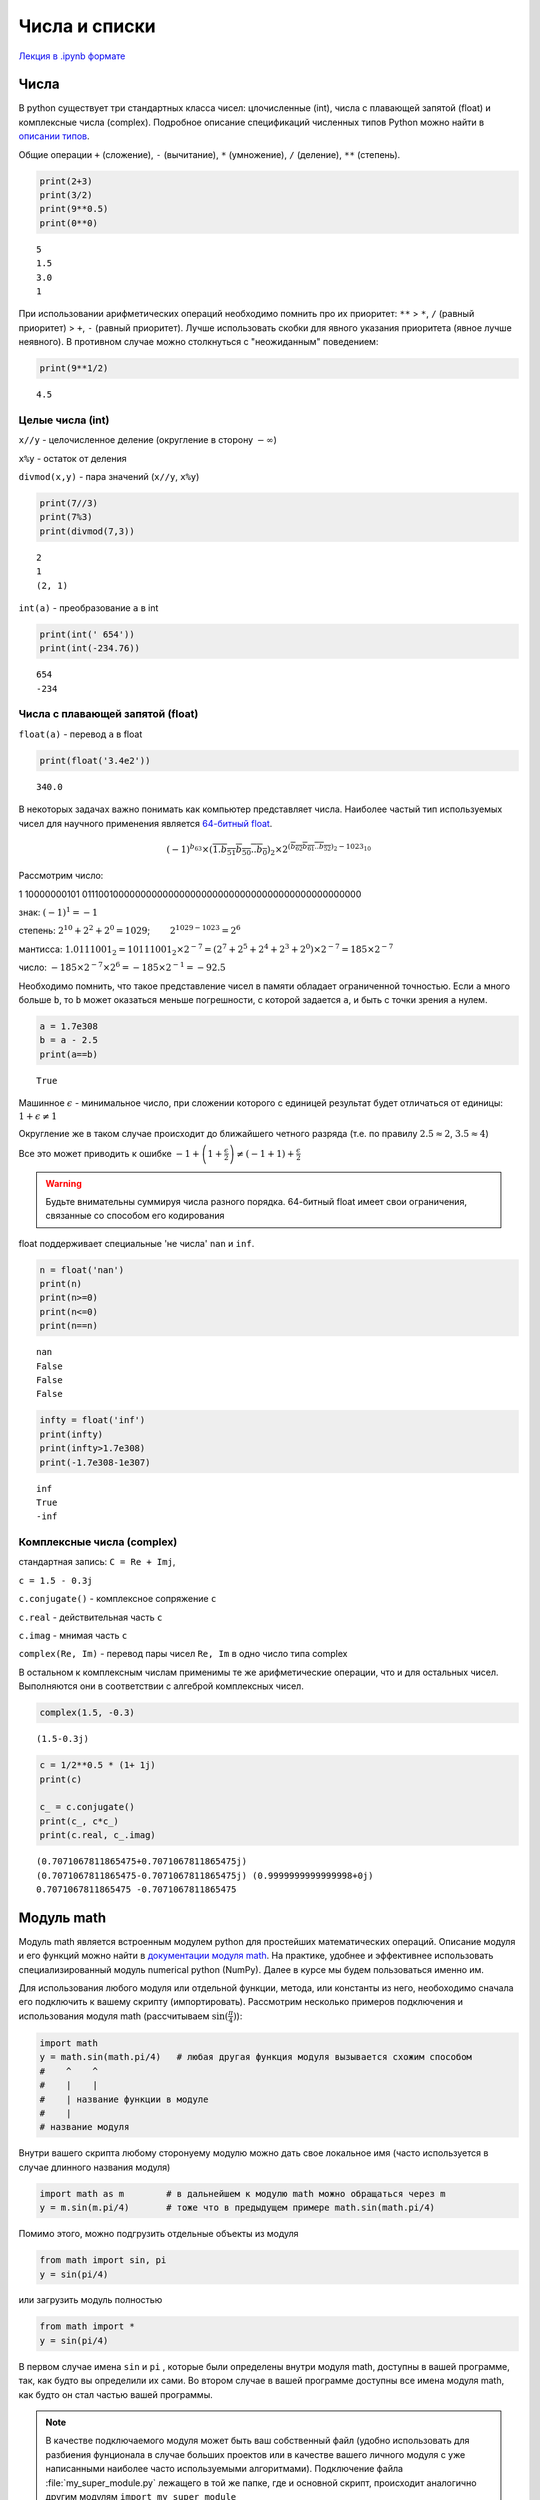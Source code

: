 .. _theme3:

=========================================
Числа и списки
=========================================
`Лекция в .ipynb формате <../../source/lectures/theme3.ipynb>`_

Числа
=======
В python существует три стандартных класса чисел: цлочисленные (int), числа с плавающей запятой (float) и комплексные числа (complex). Подробное описание спецификаций численных типов Python можно найти в `описании типов <https://docs.python.org/3.8/library/stdtypes.html?#numeric-types-int-float-complex>`_. 

Общие операции ``+`` (сложение), ``-`` (вычитание), ``*`` (умножение), ``/`` (деление), ``**`` (степень).

.. code:: python

    print(2+3)
    print(3/2)
    print(9**0.5)
    print(0**0)


.. parsed-literal::

    5
    1.5
    3.0
    1

При использовании арифметических операций необходимо помнить про их приоритет: ``**`` > ``*``, ``/`` (равный приоритет) > ``+``, ``-`` (равный приоритет). Лучше использовать скобки для явного указания приоритета (явное лучше неявного). В противном случае можно столкнуться с "неожиданным" поведением:

.. code:: python

    print(9**1/2)


.. parsed-literal::

    4.5


Целые числа (int)
-----------------

``x//y`` - целочисленное деление (округление в сторону :math:`-\infty`)

``x%y`` - остаток от деления

``divmod(x,y)`` - пара значений (``x//y``, ``x%y``)

.. code:: python

    print(7//3)
    print(7%3)
    print(divmod(7,3))


.. parsed-literal::

    2
    1
    (2, 1)


``int(a)`` - преобразование ``a`` в int

.. code:: python

    print(int(' 654'))
    print(int(-234.76))


.. parsed-literal::

    654
    -234


Числа с плавающей запятой (float)
---------------------------------

``float(a)`` - перевод ``a`` в float

.. code:: python

    print(float('3.4e2'))


.. parsed-literal::

    340.0


В некоторых задачах важно понимать как компьютер представляет числа. Наиболее частый тип используемых чисел для научного применения является `64-битный float <https://en.wikipedia.org/wiki/Double-precision_floating-point_format>`_.

.. image:: figs/t2_float64.svg

.. math:: (-1)^{b_{63}}\times(\overline{1.b_{51}b_{50}..b_0})_2\times 2^{(\overline{b_{62}b_{61}..b_{52}})_2 - 1023_{10}}

Рассмотрим число:

1 10000000101 0111001000000000000000000000000000000000000000000000

знак: :math:`(-1)^1 = -1`

степень: :math:`2^{10} + 2^2 +2^0=1029`;   :math:`2^{1029-1023} = 2^6`

мантисса:
:math:`1.0111001_2 = 10111001_2\times 2^{-7} = (2^7 + 2^5+2^4 +2^3 +2^0)\times2^{-7} = 185\times2^{-7}`

число: :math:`-185\times 2^{-7} \times 2^6 = -185\times 2^{-1} = - 92.5`

Необходимо помнить, что такое представление чисел в памяти обладает ограниченной точностью. Если ``a`` много больше ``b``, то ``b`` может оказаться меньше погрешности, с которой задается ``a``, и быть с точки зрения ``a`` нулем.

.. code:: python

    a = 1.7e308
    b = a - 2.5
    print(a==b)


.. parsed-literal::

    True

Машинное :math:`\epsilon` - минимальное число, при сложении которого с
единицей результат будет отличаться от единицы:
:math:`1+\epsilon \neq 1`

Округление же в таком случае происходит до ближайшего четного разряда
(т.е. по правилу :math:`2.5\approx2`, :math:`3.5\approx4`)

Все это может приводить к ошибке
:math:`-1+\left(1+\frac{\epsilon}{2}\right)\neq\left(-1+1\right)+\frac{\epsilon}{2}`


.. warning:: Будьте внимательны суммируя числа разного порядка. 64-битный float имеет свои ограничения, связанные со способом его кодирования


float поддерживает специальные 'не числа' ``nan`` и ``inf``.

.. code:: python

    n = float('nan')
    print(n)
    print(n>=0)
    print(n<=0)
    print(n==n)


.. parsed-literal::

    nan
    False
    False
    False


.. code:: python

    infty = float('inf')
    print(infty)
    print(infty>1.7e308)
    print(-1.7e308-1e307)


.. parsed-literal::

    inf
    True
    -inf




Комплексные числа (complex)
---------------------------

стандартная запись: ``C = Re + Imj``, 

``с = 1.5 - 0.3j``

``c.conjugate()`` - комплексное сопряжение ``c``

``c.real`` - действительная часть ``c``

``c.imag`` - мнимая часть ``c``

``complex(Re, Im)`` - перевод пары чисел ``Re, Im`` в одно число типа complex

В остальном к комплексным числам применимы те же арифметические операции, что и для остальных чисел. Выполняются они в соответствии с алгеброй комплексных чисел.

.. code:: python

    complex(1.5, -0.3)




.. parsed-literal::

    (1.5-0.3j)



.. code:: python

    c = 1/2**0.5 * (1+ 1j)
    print(c)
    
    c_ = c.conjugate()
    print(c_, c*c_)
    print(c.real, c_.imag)


.. parsed-literal::

    (0.7071067811865475+0.7071067811865475j)
    (0.7071067811865475-0.7071067811865475j) (0.9999999999999998+0j)
    0.7071067811865475 -0.7071067811865475



Модуль math
===========
Модуль math является встроенным модулем python для простейших математических операций. Описание модуля и его функций можно найти в `документации модуля math <https://docs.python.org/3/library/math.html>`_. На практике, удобнее и эффективнее использовать специализированный модуль numerical python (NumPy). Далее в курсе мы будем пользоваться именно им.  

Для использования любого модуля или отдельной функции, метода, или константы из него, необоходимо сначала его подключить к вашему скрипту (импортировать). Рассмотрим несколько примеров подключения и использования модуля math (рассчитываем :math:`\sin (\frac{\pi}{4})`):

.. code-block:: python

    import math     
    y = math.sin(math.pi/4)   # любая другая функция модуля вызывается схожим способом
    #    ^    ^
    #    |    |
    #    | название функции в модуле
    #    |
    # название модуля

Внутри вашего скрипта любому сторонyему модулю можно дать свое локальное имя (часто используется в случае длинного названия модуля)

.. code-block:: python

    import math as m        # в дальнейшем к модулю math можно обращаться через m
    y = m.sin(m.pi/4)       # тоже что в предыдущем примере math.sin(math.pi/4)
    
Помимо этого, можно подгрузить отдельные объекты из модуля

.. code-block:: python

    from math import sin, pi
    y = sin(pi/4)

или загрузить модуль полностью

.. code-block:: python

    from math import *
    y = sin(pi/4)

В первом случае имена ``sin`` и ``pi`` , которые были определены внутри модуля math, доступны в вашей программе, так, как будто вы определили их сами. Во втором случае в вашей программе доступны все имена модуля math, как будто он стал частью вашей программы.

.. note:: В качестве подключаемого модуля может быть ваш собственный файл (удобно использовать для разбиения фунционала в случае больших проектов или в качестве вашего личного модуля с уже написанными наиболее часто используемыми алгоритмами). Подключение файла :file:`my_super_module.py` лежащего в той же папке, где и основной скрипт, происходит аналогично другим модулям ``import my_super_module``

Списки (list)
=============

Подробное описание в `документации <https://docs.python.org/3.8/library/stdtypes.html#sequence-types-list-tuple-range>`_.

Создание пустого списка:

.. code:: python

    l = []
    print(l)


.. parsed-literal::

    []


Создание списка с однообразным содержимым

.. code:: python

    l = [None for i in range(4)]
    print(l)


.. parsed-literal::

    [None, None, None, None]

Данное выражение называется генератором списка. Читать его нужно как "сделай None для i в диапазоне от 0 до 4 (не включительно)", т.е.: None (i=0), None (i=1), None (i=2), None (i=3). Эту последовательность мы засовываем в список и получаем [None, None, None, None].

.. code:: python

    l = [['x', 'y', 'z'] for i in range(5)]
    print(l)


.. parsed-literal::

    [['x', 'y', 'z'], ['x', 'y', 'z'], ['x', 'y', 'z'], ['x', 'y', 'z'], ['x', 'y', 'z']]


Аналогично, но вместо None здесь записывался список ['x', 'y', 'z'].

Обращения к элементам списка
----------------------------

.. code:: python

    l = [1, 2, [3, 4], 5]
    print(l)
    print(l[3], l[-1], l[0], l[-4])


.. parsed-literal::

    [1, 2, [3, 4], 5]
    5 5 1 1


.. code:: python

    print(l[2])
    print(l[2][0])


.. parsed-literal::

    [3, 4]
    3

Здесь элемент списка l l[2] сам является списком и выражение l[2][0] - обращение к элементу 0 списка l[2].

Срезы списков
-------------

Из списков можно легко генерировать списки меньшего размера

.. code:: python

    a = list(range(10))
    print(a)
    print(a[2:6])
    print(a[2:])


.. parsed-literal::

    [0, 1, 2, 3, 4, 5, 6, 7, 8, 9]
    [2, 3, 4, 5]
    [2, 3, 4, 5, 6, 7, 8, 9]

Левая граница включается в срез, а правая - нет!

Можно делать срезы с определенным шагом

.. code:: python

    print(a[1:8:2])
    print(a[::3])
    print(a[-2:0:-1])


.. parsed-literal::

    [1, 3, 5, 7]
    [0, 3, 6, 9]
    [8, 7, 6, 5, 4, 3, 2, 1]


Свойства списков
----------------

``len(a)`` - длина ``a``

``min(a)`` - минимальный элемент ``a``

``max(s)`` - максимальный элемент ``a``

.. code:: python

    a = [1, 2, 3, -54, 2, 2]
    print(len(a))
    print(max(a))
    print(min(a))


.. parsed-literal::

    6
    3
    -54


``a.index(x)`` - индекс первого вхождения ``x`` в ``a``

``a.count(x)`` - сколько раз ``x`` встречается в ``a``

.. code:: python

    print(a.index(2))
    print(a.count(2))


.. parsed-literal::

    1
    3


Списки поддерживают некоторые логические операции

.. code:: python

    l = [1, 2, [3, 4], 5]
    print(1 in l)
    print(3 in l)
    print(3 in l[2])


.. parsed-literal::

    True
    False
    True


Некоторые операции со списками
------------------------------

Простейшие и самые необходимые операции

``a[i] = x`` - заменить элемент ``a[i]`` на ``x``

``a[i:j] = x`` - тоже, но для среза ``a[i:j]`` (``x`` должно быть
итерируемым)

.. code:: python

    a = list(range(6))
    print(a)
    a[5] = 6
    print(a)
    a[5:6] = [6, 7, 8]
    print(a)


.. parsed-literal::

    [0, 1, 2, 3, 4, 5]
    [0, 1, 2, 3, 4, 6]
    [0, 1, 2, 3, 4, 6, 7, 8]


``a.append(x)`` - добавить элемент ``x`` в конец ``a``

``a.pop(i)`` - удалить элемент ``a[i]``

.. code:: python

    a.append(9)
    print(a)
    a.pop(1)
    print(a)


.. parsed-literal::

    [0, 1, 2, 3, 4, 6, 7, 8, 9]
    [0, 2, 3, 4, 6, 7, 8, 9]


Списки поддерживают операции объединения и мультипликации

.. code:: python

    a = [1, 2, 3]
    b = ['a', 'b', 'c']
    print(a + b)
    print(a * 3)


.. warning:: При присваивание списка, получаемый объект является тем же самым списком. Изменяя его, вы изменяете исходный список

    .. code:: python

        a = [1, 2, 3]
        b = a
        b[0] = 0
        print(a)

    .. parsed-literal::

        [0, 2, 3]


    Этого можно избежать поэлементным копированием 

    .. code:: python

        a = [1, 2, 3]
        b = a[:]
        b[0] = 0
        print(a)


    .. parsed-literal::

        [1, 2, 3]

Задачи
===========
#. Выведите все числа от 0 до 100 делящиеся на введенное число.

#. Напишите программу для нахождения значения машинного эпсилон, прибавляя к единице :math:`2^{-1}`, :math:`2^{-2}`,  :math:`2^{-3}` и т.д. 

#. Сравните друг с другом четыре машинных числа: :math:`1`, :math:`1+ \frac{\epsilon}{2}`, :math:`1+\epsilon`, :math:`1+\epsilon+ \frac{\epsilon}{2}`, объясните результат. То же для чисел :math:`1+\epsilon+ \frac{\epsilon}{2}` и :math:`1+ \frac{\epsilon}{2} +\epsilon`.

#. Просуммируйте ряд 1/n, где n изменяется от 1 до миллиона, и от миллиона до 1 (т.е. ряды :math:`\frac{1}{1}+\frac{1}{2}+...+\frac{1}{10^6}` и :math:`\frac{1}{10^6}+\frac{1}{999999}+...+ \frac{1}{1}`). Сравните результат. В чем причина различия, и какая из сумм точнее?

#. Напишите программу, которая считывает комплексное число из консоли (по отдельности действительную и мнимую часть), находит комплекно сопряженное число, и нормирует (:math:`|c|^2=1`).

#. Создайте список с именем L, который содержит четыре строки или числа (например, ``L = [0,1,2,3]``). Что произойдет, если попытаться получить доступ к элементу, индекс которого выходит за пределы списка (например, ``L[4]``)? Что произойдет, если попытаться извлечь срез, выходящий за пределы списка (например, ``L[-1000:100]``)? Как отреагирует интерпретатор на попытку извлечь последовательность в обратном порядке, когда нижняя граница больше верхней (например, ``L[3:1]``)? (Попробуйте выполнить операцию присваивания такому срезу (``L[3:1] = ['9']``) и посмотреть, куда будет помещено значение) Как вы думаете, это то же самое явление, что и при попытке извлечь срез, выходящий за пределы списка? Создайте другой список ``L`` с четырьмя элементами и присвойте одному из элементов пустой список (например, ``L[2] = []``). Что произошло? Затем присвойте пустой список срезу (``L[2:3] = []``). Что случилось на этот раз? Не забывайте, что операция присваивания срезу сначала удаляет срез, а затем вставляет новое значение в заданную позицию. Инструкция ``del`` удаляет элемент с указанным смещением, ключом, атрибутом или именем. Используйте ее для удаления элемента вашего списка (например, ``del L[0]``). Что произойдет, если попробовать удалить целый срез (``del L[1:]``)? Что произойдет, если срезу присвоить объект, который не является последовательностью (``L[1:2] = 1``)?

#. Из списка, задаваеммого в начале файла выведите каждый третий элемент.

#. Геометрию молекулы можно задать в виде списка ``[['Element',x,y,z], ...]``. Для молекулы воды такой словарь представлен ниже (координаты в ангстремах)

    .. code:: python

        water = [['O',  0.000, 0.000, 0.0],
                 ['H',  0.757, 0.586, 0.0],
                 ['H', -0.757, 0.586, 0.0]]

    Найдите положение центра масс, и момент инерции для молекулы воды. Постарайтесь решить задачу так, чтобы программа могла справиться с любым количеством атомов, и быстро дополнялась для учета бОльшего количества типов атомов.
    
    .. hint:: Используйте словарь для хранения масс для каждого типа атома. Ссылки на Википедию: `положение центра масс <https://ru.wikipedia.org/wiki/%D0%A6%D0%B5%D0%BD%D1%82%D1%80_%D0%BC%D0%B0%D1%81%D1%81#%D0%9E%D0%BF%D1%80%D0%B5%D0%B4%D0%B5%D0%BB%D0%B5%D0%BD%D0%B8%D0%B5>`_, `момент инерции <https://ru.wikipedia.org/wiki/%D0%9C%D0%BE%D0%BC%D0%B5%D0%BD%D1%82_%D0%B8%D0%BD%D0%B5%D1%80%D1%86%D0%B8%D0%B8#%D0%9E%D1%81%D0%B5%D0%B2%D0%BE%D0%B9_%D0%BC%D0%BE%D0%BC%D0%B5%D0%BD%D1%82_%D0%B8%D0%BD%D0%B5%D1%80%D1%86%D0%B8%D0%B8>`_ 

#. Найдите собственные значения и собственные вектора матрицы :math:`2\times2` (матрицу задавайте в самом коде программы).

    .. hint:: Вспоминаем математику. В интернете куча статей с простыми примерами, например `эта <http://mathportal.net/index.php/vektornaya-algebra/sobstvennye-chisla-i-vektora-matrits-metody-ikh-nakhozhdeniya>`_.

#. После прочтения очередного файла, вы получили список следующего содержания:

    .. code:: python

        graph = [['name one',  'name two' ],
                 ['units one', 'units two'],
                 ['100.5439', '    23.321'],
                 ['100.6439', '    22.129'],
                 ['100.7440', '    22.974']]
    
    Преобразуте численные значения в два отдельных листа ``X`` и ``Y`` (должны содержать исключительно числа, имена и единицы можно вынести в отдельный словарь). 

#. Сгенерируйте равномерную сетку ``X1`` от 0 до :math:`2\pi` с шагом 0.1 (0, 0.1, 0.2, ..., :math:`2\pi-0.1`, :math:`2\pi`). В отдельный список ``Y1`` сохраните значения ``sin(X1)``. Сгенерируйте **не** равномерную сетку ``X2`` от 0 до :math:`2\pi` с шагом :math:`\frac{0.01}{x+1}`. В отдельный список ``Y2`` сохраните значения ``sin(X2)``. Используя усреднение по среднему на шаг сетки, перевидите результат ``X2, Y2`` в ``X1, Y1``. 

#. Во многих случая со строками можно работать как со списками. Измените строку ``'spam'`` на ``'slam'`` используя только взятие среза и конкатенацию (сложение). Используя только индексирование и конкатенацию.





